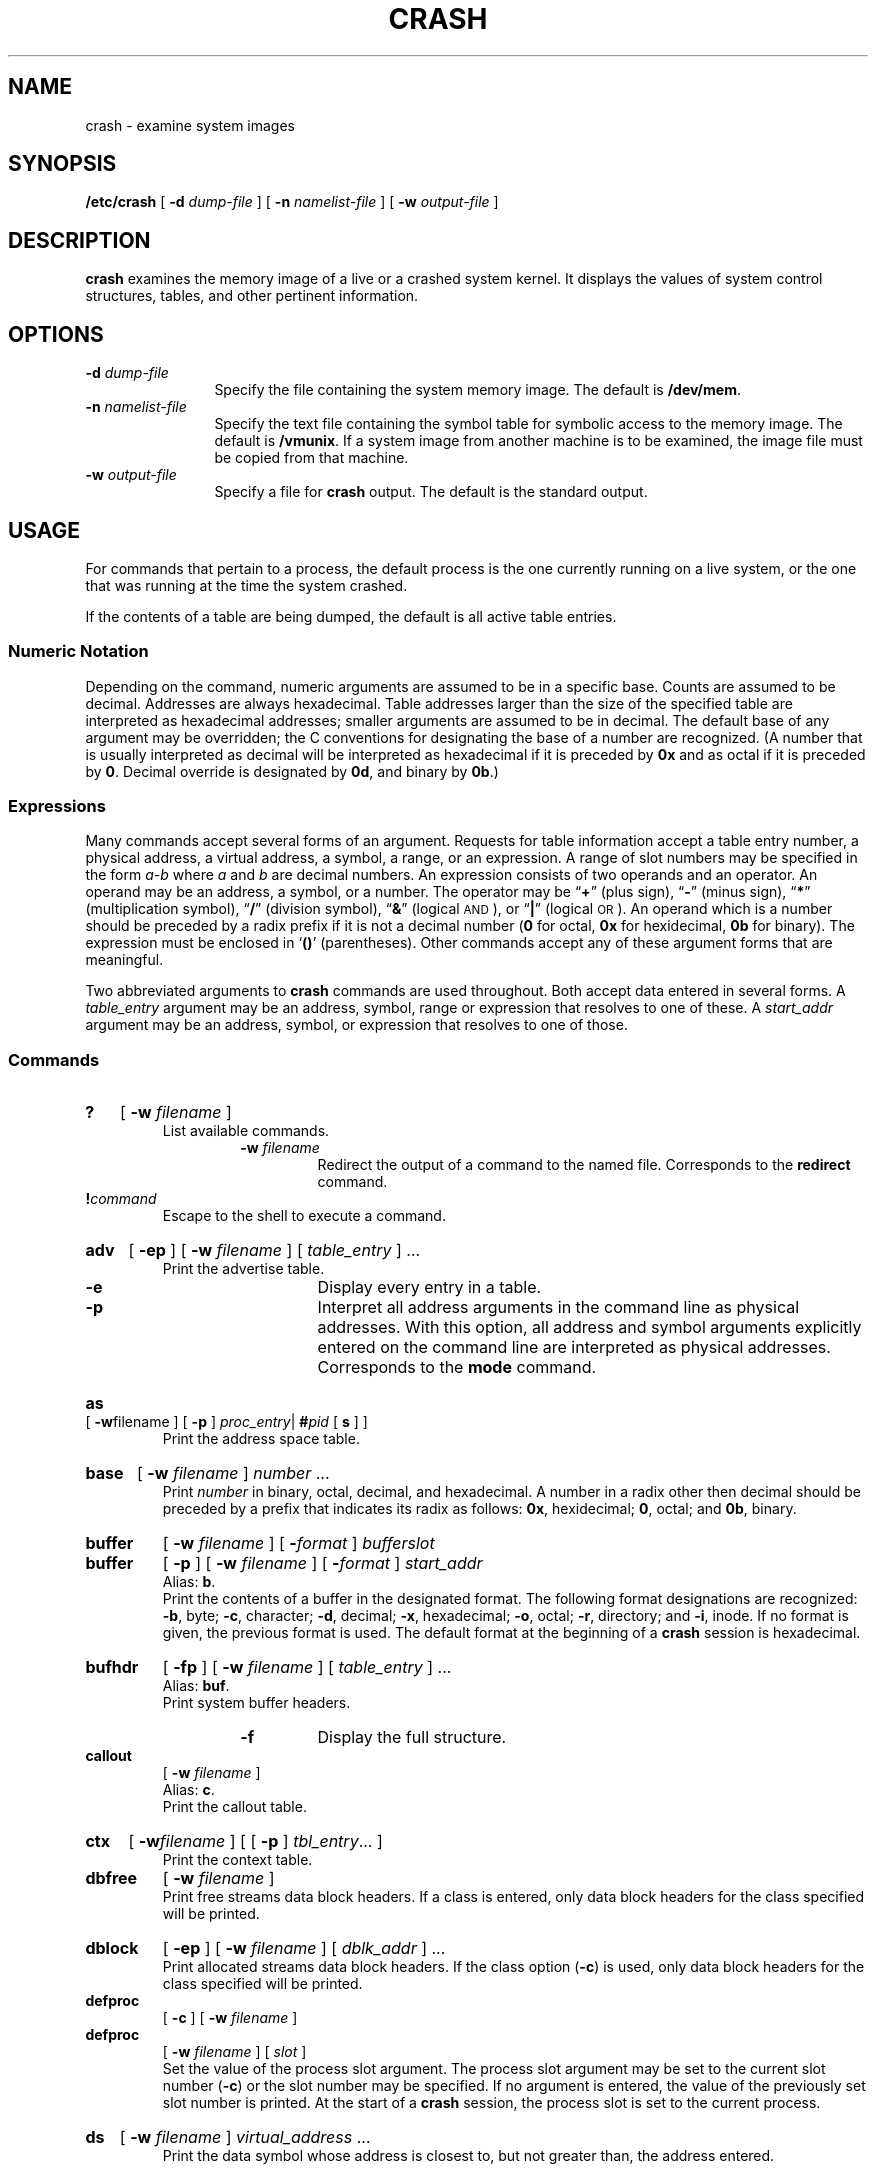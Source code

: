 .\" @(#)crash.8 1.1 92/07/30 SMI; from S5r3
.TH CRASH 8 "26 October 1988"
.SH NAME
crash \- examine system images
.SH SYNOPSIS
.B /etc/crash
[
.BI \-d " dump-file"
] [
.BI \-n " namelist-file"
] [
.BI \-w " output-file"
]
.SH DESCRIPTION
.IX "crash examine" "" "\fLcrash\fR \(em examine system images" ""
.IX "control structures" "examine"
.IX "system images" "examine"
.IX "memory image" "examine"
.IX "look" "at system images"
.IX "examine" "system images"
.LP
.B crash
examines the memory image of a live or a crashed system kernel.
It displays the values of system control structures, tables,
and other pertinent information.
.SH OPTIONS
.TP 12
.BI \-d " dump-file"
Specify the file containing the system memory image.
The default is
.BR /dev/mem .
.TP
.BI \-n " namelist-file"
Specify the text file containing the symbol table
for symbolic access to the memory image.
The default is
.BR /vmunix .
If a system image from another machine is to be
examined, the image file must be copied from that
machine.
.TP
.BI \-w " output-file"
Specify a file for
.B crash
output.
The default is the standard output.
.SH USAGE
.LP
For commands that pertain to a process, the default process
is the one currently running on a live system, or the one that was
running at the time the system crashed.
.LP
If the contents of a table are being dumped, the default is all active
table entries.
.SS Numeric Notation
.LP
Depending on the command, numeric arguments are
assumed to be in a specific base.  Counts are assumed to be
decimal.  Addresses are always hexadecimal.
Table addresses larger than the size of the specified table
are interpreted as hexadecimal addresses; smaller arguments
are assumed to be in decimal.
The default base of any argument may be overridden;
the C conventions for designating the base of a number are recognized.
(A number that is usually interpreted as decimal will be interpreted
as hexadecimal if it is preceded by 
.B 0x 
and as octal if it is preceded by 
.BR 0 .
Decimal override is designated by
.BR 0d , 
and binary by 
.BR 0b .)
.SS Expressions
.LP
Many commands accept several forms of an argument.
Requests for table information accept a table entry number,
a physical address, a virtual address, a symbol, a range, or an expression. 
A range of slot numbers may be specified in the form 
.I a\-b
where
.IR a " and " b 
are decimal numbers.  An expression consists of two operands
and an operator.
An operand may be an address, a symbol, or a number. The operator
may be 
.\" The following in-line font changes are necessary to get the double
.\" quotes to print correctly in nroff. -jah
\*(lq\fB+\fR\*(rq (plus sign),
\*(lq\fB\-\fR\*(rq (minus sign),
\*(lq\fB*\fR\*(rq (multiplication symbol),
\*(lq\fB/\fR\*(rq (division symbol),
\*(lq\fB&\fR\*(rq (logical
.SM AND\s0), 
or 
\*(lq\fB|\fR\*(rq (logical
.SM OR\s0).
An operand which is a number should be preceded by a radix prefix
if it is not a decimal number 
.RB ( 0
for octal, 
.B 0x 
for hexidecimal,
.B 0b 
for binary).
The expression must be enclosed in 
.RB ` (\|) '
(parentheses).
Other commands accept any of these argument forms
that are meaningful.
.LP
Two abbreviated arguments to 
.B crash 
commands are used throughout.  Both accept data entered 
in several forms.  A
.I table_entry 
argument may be an address, symbol, range or expression that
resolves to one of these.
A
.I start_addr
argument may be an address, symbol, or expression that resolves
to one of those.
.SS Commands
.sp .5
.HP
.B ? 
[
.BI \-w " filename"
]
.br
List available commands.
.RS
.RS
.TP
.BI \-w " filename"
Redirect the output of a command to the
named file. Corresponds to the
.B redirect
command.
.RE
.RE
.TP
.BI ! command
Escape to the shell to execute a command.
.HP
.B adv  
[
.B \-ep
]
[
.BI \-w " filename"
]
[
.IR table_entry
] .\|.\|. 
.br
Print the advertise table.
.RS
.RS
.TP
.B \-e
Display every entry in a table.
.TP
.B \-p
Interpret all address arguments in the command line
as physical addresses.  With this option,
all address and symbol arguments
explicitly entered on the command line are
interpreted as physical addresses.
Corresponds to the
.B mode
command.
.RE
.RE
.HP
.B as
[
.BR \-w filename
] [
.B \-p
]
.IR proc_entry \||\|
.BI # pid
[
.B s
] ]
.br
Print the address space table.
.HP
.B base 
[
.B \-w 
.I filename
] 
.IR number " .\|.\|. "
.br
Print 
.I number 
in binary, octal, decimal, and hexadecimal.  
A number in a radix other then decimal should be 
preceded by a prefix that indicates its radix as follows:
.BR 0x ", hexidecimal;"
.BR 0 ", octal; and"
.BR 0b ", binary."
.HP
.B buffer 
[
.B \-w 
.I filename
]
[
.BI \- format
] 
.I bufferslot
.br
.PD 0
.HP
.B buffer 
[
.B \-p
]
[
.B \-w 
.I filename
]
[
.BI \- format
]
.I start_addr
.br
.PD
Alias: 
.BR b .
.br
Print the contents of a buffer in the designated format.  
The following format designations are recognized: 
.BR \-b ", byte;" 
.BR \-c ", character;" 
.BR \-d ", decimal;" 
.BR \-x ", hexadecimal;" 
.BR \-o ", octal;" 
.BR \-r ", directory; and" 
.BR \-i ", inode."
If no format is given, the previous format is used.  
The default format at the beginning of a 
.B crash 
session is hexadecimal.
.HP
.B bufhdr 
[
.B \-fp
]
[
.B \-w 
.I filename
]
[
.I table_entry
] .\|.\|.
.br
Alias: 
.BR buf .
.br
Print system buffer headers.
.RS
.RS
.TP
.B \-f
Display the full structure.
.RE
.RE
.TP
.B callout 
[
.B \-w 
.I filename
]
.br
Alias: 
.BR c .
.br
Print the callout table.
.HP
.B ctx
[
.BI \-w filename
]
[ [
.B \-p
]
.IR tbl_entry \|.\|.\|.
]
.br
Print the context table.
.\" .TP
.\" .B dballoc 
.\" [
.\" .B \-w 
.\" .I filename
.\" ] [
.\" .IR class " .\|.\|. "
.\" ]
.\" .br
.\" Print the dballoc table.  If a class is entered,
.\" only data block allocation information for that class will be printed.
.TP
.B dbfree  
[
.B \-w 
.I filename
]
.\" [
.\" .IR class " .\|.\|. "
.\" ]
.br
Print free streams data block headers.  If a class is entered,
only data block headers for the class specified will be printed.
.\" .br
.\" .ne 12
.\".TP
.\".B dblock 
.\"[
.\".B \-e
.\"] [
.\".B \-c
.\".IR class " .\|.\|. "
.\"] [
.\".B \-w 
.\".I filename
.\"]
.\".br
.\".PD 0
.TP
.B dblock 
[
.B \-ep
] [
.B \-w 
.I filename
]
[
.I dblk_addr
] .\|.\|.
.br
.PD
Print allocated streams data block headers.
If the class option 
.RB ( \-c ) 
is used, only data block headers for the class specified will be printed.
.TP
.B defproc 
[
.B \-c
] [
.B \-w 
.I filename
]
.br
.PD 0
.TP
.B defproc 
[
.B \-w 
.I filename
] [
.I slot
]
.br
.PD
Set the value of the process slot argument.
The process slot argument may be set to the current slot number 
.RB ( \-c ) 
or the slot number may be specified.  If no argument
is entered, the value of the previously set slot number is printed.
At the start of a 
.B crash 
session, the process slot is set to the current process.
.\".HP
.\".B dis 
.\"[
.\".B \-w 
.\".I filename
.\"] [
.\".B \-a
.\"] 
.\".I start_addr 
.\"[
.\".I count
.\"]
.\".br
.\"Disassemble from the start address for 
.\".I count 
.\"instructions. The default count is 1. The absolute option 
.\".RB ( \-a ) 
.\"specifies a non-symbolic disassembly.
.HP
.B ds 
[
.B \-w 
.I filename
] 
.IR  virtual_address " .\|.\|. "
.br
Print the data symbol whose address is closest to, but not
greater than, the address entered.
.HP
.B file
[
.B \-ep
]
[
.B \-w 
.I filename 
]
[
.I table_entry
] .\|.\|.
.br
Alias: 
.BR f .
.br
Print the file table.
.HP
.B findaddr 
[
.B \-w 
.I filename
] 
.I "table slot"
.br
Print the address of
.I slot
in
.IR table .
Only tables available to the 
.B size 
command are available to 
.BR findaddr .
.\".HP
.\".B findslot 
.\"[
.\".B \-w 
.\".I filename
.\"] 
.\".IR virtual_address " .\|.\|. "
.\".br
.\"Print the table, entry slot number, and offset for the
.\"address entered.  Only tables available to the 
.\".B size 
.\"command are available to
.\".BR findslot .
.\".HP
.\".B fs 
.\"[
.\".B \-p
.\"]
.\"[
.\".B \-w 
.\".I filename
.\"]
.\"[
.\".IR table_entry
.\"] .\|.\|.
.\".br
.\"Print the file system information table.
.HP
.B gdp 
[
.B \-efp
]
[
.B \-w 
.I filename
]
[
.IR table_entry
] .\|.\|.
.br
Print the gift descriptor protocol table.
.HP
.B help 
[
.B \-w 
.I filename
] 
.IR command " .\|.\|. "
.br
Print a description of the named command, including syntax and aliases.
.HP
.B inode 
[
.B \-f
]
[
.B \-w 
.I filename
]
[
.IR table_entry
] .\|.\|.
.br
Alias: 
.BR i .
.br
Print the inode table, including file system switch information.
.HP
.B kfp 
[
.B \-r
] [
.B \-s 
.I process
] [
.B \-w 
.I filename
]
.br
.PD 0
.HP
.B kfp 
[
.B \-s 
.I process
] [
.B \-w 
.I filename
] [
.I value
]
.br
.PD
Print the frame pointer for the start of a kernel stack trace.  The 
.B kfp 
value can be set using the value argument or the reset option 
.RB ( \-r ), 
which sets the 
.B kfp 
through the nvram.  If no argument
is entered, the current value of the 
.B kfp 
is printed. 
.RS
.RS
.TP 12
.BI \-s " process"
Specify a process slot other than the
default. Corresponds to the
.B defproc
command.
.RE
.RE
.\".HP
.\".B lck 
.\"[
.\".B \-ep
.\"]
.\"[
.\".B \-w 
.\".I filename
.\"]
.\"[
.\".IR table_entry
.\"] .\|.\|.
.\".br
.\"Alias: 
.\".BR l .
.\".br
.\"Print record locking information.  If the 
.\".B \-e 
.\"option is used or table address arguments are given, 
.\"the record lock list is printed.  If no argument is
.\"entered, information on locks relative to inodes is printed.  
.HP
.B linkblk 
[
.B \-ep
]
[
.B \-w 
.I filename
]
[
.IR table_entry
] .\|.\|.
.br
Print the 
.B linkblk 
table.
.\".HP
.\".B major
.\"[
.\".B \-w 
.\".I filename
.\"]
.\"[
.\".IR entry " .\|.\|. "
.\"]
.\".br
.\"Print the 
.\".SM MAJOR 
.\"table.
.HP
.B map 
[
.B \-w 
.I filename
] 
.IR mapname " .\|.\|. " 
.br
Alias:
.BR m .
.br
Print the map structure of 
.IR mapname .
.HP
.B mbfree 
[
.B \-w 
.I filename
]
.br
Print free streams message block headers.
.HP
.B mblock 
[
.B \-ep
]
[
.B \-w 
.I filename
]
[
.I mblk_addr
] .\|.\|.
.br
Print allocated streams message block headers.
.\".HP
.\".B mmu 
.\"[
.\".B \-w 
.\".I filename
.\"]
.\".br
.\"Alias: 
.\".BR regs .
.\".br
.\"Print memory management unit registers.
.\"These registers are not available on a running system.
.HP
.B mode 
[
.B \-w 
.I filename
]
[
.I mode
]
.br
Set address translation of arguments to virtual 
.RB ( v ) 
or physical 
.RB ( p ) 
mode.  If no mode argument is given, the current mode is 
printed.  At the start of a 
.B crash 
session, the mode is virtual.
.HP
.B mount 
[
.B \-p
]
[
.B \-w 
.I filename
]
[
.IR table_entry
] .\|.\|.
.br
Alias: 
.BR m .
.br
Print the mount table.
.HP
.B nm 
[
.B \-w 
.I filename
] 
.IR symbol " .\|.\|. " 
.br
Print value and type for the given symbol.
.\".HP
.\".B nvram 
.\"[
.\".B \-w 
.\".I filename
.\"] 
.\".I type
.\".br
.\"Print 
.\".B nvram 
.\"information of one of four types.
.\".I type 
.\"may be 
.\".BR fwnvr , 
.\".BR unxnvr , 
.\".BR systate ", or" 
.\".BR errlog .
.HP
.B od 
[
.B \-p
]
[
.B \-w 
.I filename
]
[
.BI \- format
]
[
.BI \- mode
]
[
.B \-s 
.I process
] 
.I start_addr 
[
.I count
]
.br
Alias: 
.BR rd .
.br
Print 
.I count 
values starting at the start address in one of the following
formats:
.RS
.RS
.TP
.PD 0
.B \-c
character 
.TP
.B \-d
decimal
.TP
.B \-x
hexadecimal
.TP
.B \-o
octal
.TP
.B \-a
.SM ASCII
.TP
.B \-h
hexadecimal character
.PD
.RE
.RE
.IP
and one of the following modes:
.RS
.RS
.TP
.PD 0
.B \-l
long 
.TP
.B \-t
short
.TP
.B \-b
byte
.PD
.RE
.RE
.IP
The default mode for character and 
.SM ASCII
formats is byte;
the default mode for decimal, hexadecimal, and octal formats is long.
The format 
.B \-h 
prints both hexadecimal and character
representations of the addresses dumped;
no mode needs to be specified.
When format or mode is omitted, the previous value is used.
At the start of a
.B crash 
session, the format is hexadecimal and the mode is long.
If no count is entered, 1 is assumed.
.HP
.B page
[
.B \-e
]
[
.BI \-w filename
]
[ [
.B \-p
]
.I tbl_entry
]
\&.\|.\|.
.br
Alias:
.BR p .
.br
Print the page structures.
.HP
.B pcb 
.\"[
.\".B \-u
.\"]
[
.B \-w 
.I filename
]
[
.I process
]
.br
.\".PD 0
.\".HP
.\".B pcb 
.\"[
.\".B \-k
.\"]
.\"[
.\".B \-w 
.\".I filename
.\"]
.\"[
.\".I process
.\"]
.\".br
.\".HP
.\".B pcb 
.\"[
.\".B \-p
.\"]
.\"[
.\".B \-w 
.\".I filename
.\"]
.\"[
.\".B \-i 
.\".I start_addr
.\"]
.\".br
.\".PD
Print the process control block.  If no arguments are given,
the active 
.B pcb 
for the current process is printed.
.\"The user option 
.\".RB ( \-u )
.\"prints the user 
.\".B pcb 
.\"and the kernel option 
.\".RB ( \-k ) 
.\"prints the kernel
.\".B pcb 
.\"associated with the process.  The interrupt option 
.\".RB ( \-i ) 
.\"prints the interrupt 
.\".B pcb 
.\"located at the start address.
.\" .br
.\" .ne 13
.\".HP
.\".B pdt 
.\"[
.\".B \-e
.\"] [
.\".B \-s 
.\".I process
.\"] [
.\".B \-w 
.\".I filename
.\"] 
.\".I section\ \ segment
.\".br
.\".PD 0
.\".HP
.\".B pdt 
.\"[
.\".B \-ep
.\"]
.\"[
.\".B \-s 
.\".I process
.\"]
.\"[
.\".B \-w 
.\".I filename
.\"]
.\"[
.\".I start_addr
.\"[
.\".I count
.\"]\|]
.\".br
.\".PD
.\"The page descriptor table of the designated memory 
.\".IR  section " and " segment 
.\"is printed.  Alternatively, the page descriptor 
.\"table starting at the start address for 
.\".I count
.\"entries is printed.  If no count is entered, 1 is assumed.
.\".HP
.\".B pfdat 
.\"[
.B \-ep
.\"]
.\"[
.\".B \-w 
.\".I filename
.\"]
.\"[
.\".IR table_entry
.\"] .\|.\|.
.\".br
.\"Print the 
.\".B pfdata 
.\"table.
.\".br
.\".ne 12
.HP
.B pment
[
.B \-p
]
[
.BI \-w filename
]
.I tbl_entry
\&.\|.\|.
.br
Print the page map entry table
(not available on machines with a 
.B sun3x
kernel architecture).
.HP
.B pmgrp
[
.BI \-w filename
]
[ [
.B \-p
]
.IR tbl_entry \|.\|.\|.
]
.br
Print the page map group table
(not available on machines with a 
.B sun3x
kernel architecture).
.HP
.B proc 
[
.B \-fp
] 
[
.B \-w 
.I filename
]
[
.BI # pid
] .\|.\|.
[
.IR table_entry
] .\|.\|.
.br
.PD 0
.HP
.B proc 
[
.B \-fr
] [
.B \-w 
.I filename
]
.br
.PD
.\"Alias: 
.\".BR p .
.\".br
Print the process table.
Process table information may be specified in two ways.
First, any mixture of table entries and process
.SM ID\s0s
(\s-1PID\s0) 
may be entered.  Each 
.SM PID 
must be preceded by a 
.RB  ` # '
(pound sign).
Alternatively, process table information 
for runnable processes may be specified with
the runnable option 
.RB ( \-r ).
.HP
.B qrun 
[
.B \-w 
.I filename
]
.br
Print the list of scheduled streams queues.
.HP
.B queue 
[
.B \-p
]
[
.B \-w 
.I filename
]
[
.I queue_addr
] .\|.\|.
.br
Print stream queues.
.br
.ne 6
.TP
.B quit 
Alias: 
.BR  q .
.br
Terminate the 
.B crash 
session.
.TP
.B rcvd 
[
.B \-efp
] 
[
.B \-w 
.I filename
]
[
.I table_entry
] .\|.\|.
.br
Print the receive descriptor table.
.HP
.B redirect 
[
.B \-c
] [
.B \-w 
.I filename
]
.br
.PD 0
.HP
.B redirect 
[
.B \-w 
.I filename
] [
.I filename
]
.br
Alias:
.BR rd .
.br
.PD
Used with a name, redirects output of a 
.B crash 
session to the named file. If no argument is given, the
file name to which output is being redirected is printed.
Alternatively, the close option 
.RB ( \-c ) 
closes the previously set 
file and redirects output to the standard output.
To pipe output from a single
.B crash
command, use an exclamation point followed by a shell command:
.RS
.RS
.IB "crash-command " ! " shell-command"
.RE
.RE
.IP
This is not available when
.B \-w
is in effect.
.\".HP
.\".B region 
.\"[
.\".B \-efp
.\"]
.\"[
.\".B \-w 
.\".I filename
.\"]
.\"[
.\".I table_entry
.\"] .\|.\|.
.\".br
.\"Print the region table.
.\".HP
.\".B sdt 
.\"[
.\".B \-e
.\"] [
.\".B \-s 
.\".I process
.\"] [
.\".B \-w 
.\".I filename
.\"] 
.\".I section
.\".br
.\".PD 0
.\".HP
.\".B sdt 
.\"[
.\".B \-ep
.\"] [
.\".B \-s 
.\".I process
.\"] [
.\".B \-w 
.\".I filename
.\"]
.\".I start_addr
.\"[
.\".I count
.\"]
.\".br
.\".PD
.\"The segment descriptor table for the named memory section is printed.
.\"Alternatively, the segment descriptor table starting at start address for 
.\".I count
.\"entries is printed.  If no count is given, a count of 1 is assumed.
.HP
.B search 
[
.B \-p
] [
.B \-m 
.I mask
] [
.B \-s 
.I process
] [
.B \-w 
.I filename
] 
.I pattern\ \ start_addr\ \ length
.br
Alias:
.BR s .
.br
Print the words in memory that match
.IR pattern ,
beginning at the start address for 
.I length
words.  The mask is 
.SM AND\s0ed 
(&) with each memory word and the result
compared against the pattern.  The mask defaults to
.BR 0xffffffff .
.HP
.B seg
[
.BI \-w filename
]
[ [
.BI \-p
]
.I proc_entry
]
.br
.PD 0
.HP
.B seg
[
.BI \-w filename
]
[
.IR #procid \|.\|.\|.
]
.br
Print the segment table of process.
.HP
.B segdata
[
.BI \-w filename
]
[ [
.BI \-p
]
.I proc_entry
]
.br
.PD 0
.HP
.B segdata
[
.BI \-w filename
]
[
.IR #procid \|.\|.\|.
]
.br
Print the segment data of process.
.HP
.B size 
[
.B \-x
] [
.B \-w 
.I filename
] [
.IR structure_name " .\|.\|. " 
]
.br
Print the size of the designated structure.  The 
.B \-x 
option prints the size in hexadecimal.  If no argument is
given, a list of the structure names for which sizes are available is printed.
.HP
.B sndd 
[
.B \-efp
]
[
.B \-w 
.I filename
]
[
.I table_entry
] .\|.\|.
.br
Print the send descriptor table.
.\".HP
.\".B srams 
.\"[
.\".B \-w 
.\".I filename
.\"]
.\".br
.\"Print the 
.\".B sram 
.\"values.
.HP
.B srmount 
[
.B \-ep
]
[
.B \-w 
.I filename
]
[
.I table_entry
] .\|.\|.
.br
Print the server mount table.
.HP
.B stack 
[
.B \-u
] [
.B \-w 
.I filename
] [
.I process
]
.br
.PD 0
.HP
.B stack 
[
.B \-k
] [
.B \-w 
.I filename
] [
.I process
]
.br
.PD 0
.HP
.B stack 
[
.B \-p
]
[
.B \-w 
.I filename
]
.B \-i 
.I start_addr
]
.br
.PD
Alias: 
.BR s .
.br
Dump stack.  The 
.B \-u 
option prints the user stack.  The 
.B \-k 
option prints the kernel stack.  The
.B \-i 
option prints the interrupt stack starting at
the start address.  If no arguments are entered, the kernel stack 
for the current process is printed.
The interrupt stack and the stack for the current process are not
available on a running system.
.HP
.B status 
[
.B \-w 
.I filename
]
.br
Print system statistics.
.HP
.B stream 
[
.B \-efp
] 
[
.B \-w 
.I filename
]
[
.I table_entry
] .\|.\|.
.br
Print the streams table.
.HP
.B strstat 
[
.B \-w 
.I filename
]
.br
Print streams statistics.
.br
.ne 12
.HP
.B trace 
[
.B \-r
] [
.B \-w 
.I filename
] [
.I process
]
.br
.PD 0
.HP
.B trace 
[
.B \-p
]
[
.B \-w 
.I filename
] 
.B \-i
.I start_addr
]
.br
.PD
Alias: 
.BR t .
.br
Print stack trace.  The 
.B kfp 
value is used with the 
.B \-r 
option.  The interrupt option prints a trace of the interrupt
stack beginning at the start address.
The interrupt stack trace and the stack trace for the current
process are not available on a running system.
.HP
.B ts 
[
.B \-w 
.I filename
] 
.IR virtual_address " .\|.\|. "
.br
Print closest text symbol to the designated address.
.\".HP
.\".B tty 
.\"[
.\".B \-efp
.\"]
.\"[
.\".B \-w
.\".I filename
.\"] [
.\".B \-t 
.\".I type
.\"]
.\"[
.\".I table_entry
.\"] .\|.\|.
.\".br
.\".PD 0
.\".HP
.\".B tty
.\"[
.\".B \-efp
.\"] 
.\"[
.\".B \-w 
.\".I filename
.\"]
.\"[
.\".I start_addr
.\"]
.\".br
.\".PD
.\"Valid types: 
.\".BR pp , 
.\".BR iu .
.\".br
.\"Print the tty table. 
.\"If no arguments are given, the tty table for both tty types is printed.
.\"If the 
.\".B \-t 
.\"option is used, the table for the single tty type specified is printed.
.\"If no argument follows the type
.\"option, all entries in the table are printed.
.\"A single tty entry may be specified from the start address.
.HP
.B user 
[
.B \-f
] [
.B \-w 
.I filename
] [
.I process
]
.br
Alias: 
.BR u .
.br
Print the ublock for the designated process.
.\".HP
.\".B var 
.\"[
.\".B \-w 
.\".I filename
.\"]
.\".br
.\"Alias: 
.\".BR v .
.\".br
.\"Print the tunable system parameters.
.HP
.B vfs
[
.BI \-w filename
]
[ [
.B \-p
]
.IR tbl_entry \|.\|.\|.
]
.br
Print the 
.B vfs
table.
.HP
.B vnode
[
.BI \-w filename
]
[ [
.B \-p
]
.I addr
]
.br
Alias:
.BR v .
.br
Print the vnode table.
.HP
.B vtop 
[
.B \-s 
.I process
] 
[
.B \-w 
.I filename
]
.IR start_addr " .\|.\|. "
.br
Print the physical address translation of the virtual start address.
.br
.ne 5
.SH FILES
.PD 0
.TP 25
.B /dev/mem		
system image of currently running system
.TP
.B /var/crash/\fImachine\fP/vmcore.\fIN\fP
.TP
.B /var/crash/\fImachine\fP/vmunix.\fIN\fP
.PD
.SH SEE ALSO
.BR savecore (8)
